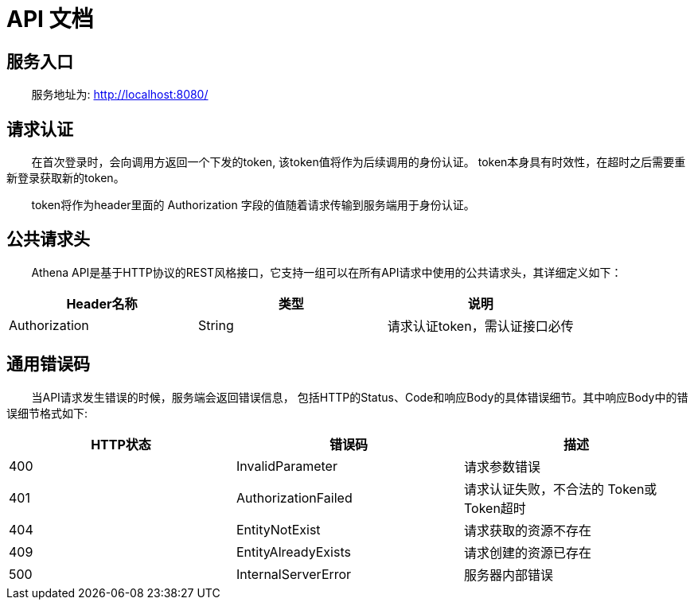 = API 文档

== 服务入口

&nbsp;&nbsp;&nbsp;&nbsp;&nbsp;&nbsp;&nbsp;&nbsp;服务地址为: http://localhost:8080/[http://localhost:8080/]

== 请求认证

&nbsp;&nbsp;&nbsp;&nbsp;&nbsp;&nbsp;&nbsp;&nbsp;在首次登录时，会向调用方返回一个下发的token, 该token值将作为后续调用的身份认证。
token本身具有时效性，在超时之后需要重新登录获取新的token。

&nbsp;&nbsp;&nbsp;&nbsp;&nbsp;&nbsp;&nbsp;&nbsp;token将作为header里面的 Authorization 字段的值随着请求传输到服务端用于身份认证。

== 公共请求头
&nbsp;&nbsp;&nbsp;&nbsp;&nbsp;&nbsp;&nbsp;&nbsp;Athena API是基于HTTP协议的REST风格接口，它支持一组可以在所有API请求中使用的公共请求头，其详细定义如下：

[cols="<,^,>"]
|===
|Header名称 |类型 |说明 

|Authorization |String |请求认证token，需认证接口必传
|===

== 通用错误码

&nbsp;&nbsp;&nbsp;&nbsp;&nbsp;&nbsp;&nbsp;&nbsp;当API请求发生错误的时候，服务端会返回错误信息，
 包括HTTP的Status、Code和响应Body的具体错误细节。其中响应Body中的错误细节格式如下:

[cols="<,<,>"]
|===
|HTTP状态 |错误码 |描述 

|400 |InvalidParameter |请求参数错误 
|401 |AuthorizationFailed |请求认证失败，不合法的 Token或 Token超时 
|404 |EntityNotExist |请求获取的资源不存在 
|409 |EntityAlreadyExists |请求创建的资源已存在 
|500 |InternalServerError |服务器内部错误 
|===